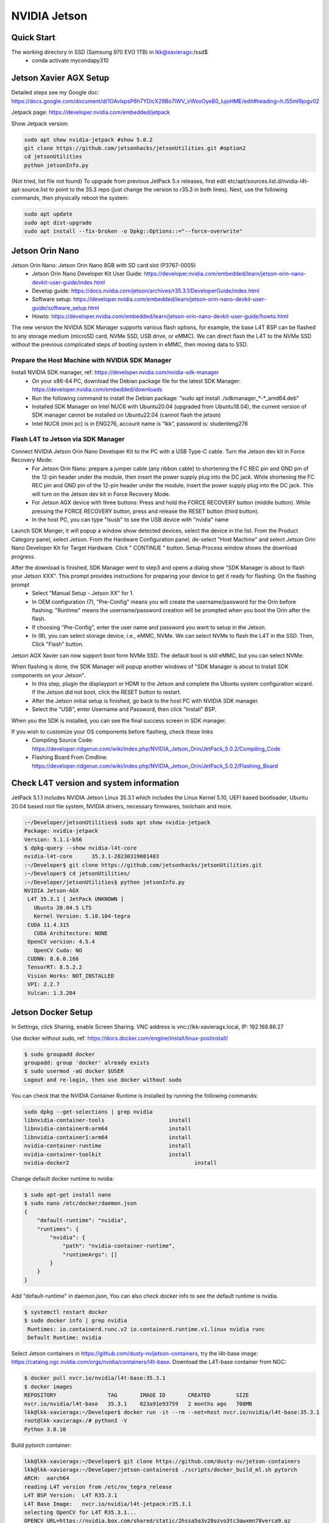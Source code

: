 NVIDIA Jetson
=============

Quick Start
--------------
The working directory in SSD (Samsung 970 EVO 1TB) in lkk@xavieragx:/ssd$
    * conda activate mycondapy310


Jetson Xavier AGX Setup
-----------------------
Detailed steps see my Google doc: https://docs.google.com/document/d/1OAvlxpsP6h7YDicX29Bo7IWV_irWsoOyeB0_lujoHME/edit#heading=h.l55ml9jogv02

Jetpack page: https://developer.nvidia.com/embedded/jetpack


Show Jetpack version: 

.. code-block:: console

    sudo apt show nvidia-jetpack #show 5.0.2
    git clone https://github.com/jetsonhacks/jetsonUtilities.git #option2
    cd jetsonUtilities
    python jetsonInfo.py

(Not tried, list file not found) To upgrade from previous JetPack 5.x releases, first edit etc/apt/sources.list.d/nvidia-l4t-apt-source.list to point to the 35.3 repo (just change the version to r35.3 in both lines). Next, use the following commands, then physically reboot the system:

.. code-block:: console

    sudo apt update
    sudo apt dist-upgrade
    sudo apt install --fix-broken -o Dpkg::Options::="--force-overwrite"

Jetson Orin Nano
----------------
Jetson Orin Nano: Jetson Orin Nano 8GB with SD card slot (P3767-0005)
    * Jetson Orin Nano Developer Kit User Guide: https://developer.nvidia.com/embedded/learn/jetson-orin-nano-devkit-user-guide/index.html
    * Develop guide: https://docs.nvidia.com/jetson/archives/r35.3.1/DeveloperGuide/index.html
    * Software setup: https://developer.nvidia.com/embedded/learn/jetson-orin-nano-devkit-user-guide/software_setup.html
    * Howto: https://developer.nvidia.com/embedded/learn/jetson-orin-nano-devkit-user-guide/howto.html

The new version the NVIDIA SDK Manager supports various flash options, for example, the base L4T BSP can be flashed to any storage medium (microSD card, NVMe SSD, USB drive, or eMMC). We can direct flash the L4T to the NVMe SSD without the previous complicated steps of booting system in eMMC, then moving data to SSD.

Prepare the Host Machine with NVIDIA SDK Manager
~~~~~~~~~~~~~~~~~~~~~~~~~~~~~~~~~~~~~~~~~~~~~~~~
Install NVIDIA SDK manager, ref: https://developer.nvidia.com/nvidia-sdk-manager
    * On your x86-64 PC, download the Debian package file for the latest SDK Manager: https://developer.nvidia.com/embedded/downloads
    * Run the following command to install the Debian package: "sudo apt install ./sdkmanager_*-*_amd64.deb"
    * Installed SDK Manager on Intel NUC6 with Ubuntu20.04 (upgraded from Ubuntu18.04), the current version of SDK manager cannot be installed on Ubuntu22.04 (cannot flash the jetson)
    * Intel NUC6 (mini pc) is in ENG276, account name is “lkk”, password is: studenteng276

Flash L4T to Jetson via SDK Manager
~~~~~~~~~~~~~~~~~~~~~~~~~~~~~~~~~~~

Connect NVIDIA Jetson Orin Nano Developer Kit to the PC with a USB Type-C cable. Turn the Jetson dev kit in Force Recovery Mode:
    * For Jetson Orin Nano: prepare a jumper cable (any ribbon cable) to shortening the FC REC pin and GND pin of the 12-pin header under the module, then insert the power supply plug into the DC jack. While shortening the FC REC pin and GND pin of the 12-pin header under the module, insert the power supply plug into the DC jack. This will turn on the Jetson dev kit in Force Recovery Mode.
    * For Jetson AGX device with three buttons: Press and hold the FORCE RECOVERY button (middle button). While pressing the FORCE RECOVERY button, press and release the RESET button (third button).
    * In the host PC, you can type "lsusb" to see the USB device with "nvidia" name

.. image:: imgs/ENVs/lsusb.png
  :width: 600
  :alt: lsusb

Launch SDK Manger, it will popup a window show detected devices, select the device in the list. From the Product Category panel, select Jetson. From the Hardware Configuration panel, de-select "Host Machine" and select Jetson Orin Nano Developer Kit for Target Hardware.
Click " CONTINUE " button. Setup Process window shows the download progress.

After the download is finished, SDK Manager went to step3 and opens a dialog show "SDK Manager is about to flash your Jetson XXX". This prompt provides instructions for preparing your device to get it ready for flashing. On the flashing prompt
    * Select "Manual Setup - Jetson XX" for 1.
    * In OEM configuration (7), "Pre-Config" means you will create the username/password for the Orin before flashing; "Runtime" means the username/password creation will be prompted when you boot the Orin after the flash.
    * If choosing "Pre-Config", enter the user name and password you want to setup in the Jetson.
    * In (8), you can select storage device, i.e., eMMC, NVMe. We can select NVMe to flash the L4T in the SSD. Then, Click "Flash" button.

Jetson AGX Xavier can now support boot form NVMe SSD. The default boot is still eMMC, but you can select NVMe:

.. image:: imgs/ENVs/agxxavierboot.png
  :width: 600
  :alt: agxxavierboot

When flashing is done, the SDK Manager will popup another windows of "SDK Manager is about to Install SDK components on your Jetson".
    * In this step, plugin the displayport or HDMI to the Jetson and complete the Ubuntu system configuration wizard. If the Jetson did not boot, click the RESET button to restart. 
    * After the Jetson initial setup is finished, go back to the host PC with NVIDIA SDK manager. 
    * Select the "USB", enter Username and Password, then click "Install" BSP.

.. image:: imgs/ENVs/installsdk.png
  :width: 600
  :alt: installsdk

When you the SDK is installed, you can see the final success screen in SDK manager.

.. image:: imgs/ENVs/flashfinish.png
  :width: 600
  :alt: installsdk


If you wish to customize your OS components before flashing, check these links 
    * Compiling Source Code: https://developer.ridgerun.com/wiki/index.php/NVIDIA_Jetson_Orin/JetPack_5.0.2/Compiling_Code
    * Flashing Board From Cmdline: https://developer.ridgerun.com/wiki/index.php/NVIDIA_Jetson_Orin/JetPack_5.0.2/Flashing_Board

Check L4T version and system information
----------------------------------------
JetPack 5.1.1 includes NVIDIA Jetson Linux 35.3.1 which includes the Linux Kernel 5.10, UEFI based bootloader, Ubuntu 20.04 based root file system, NVIDIA drivers, necessary firmwares, toolchain and more.

.. code-block:: console

   :~/Developer/jetsonUtilities$ sudo apt show nvidia-jetpack
   Package: nvidia-jetpack
   Version: 5.1.1-b56
   $ dpkg-query --show nvidia-l4t-core
   nvidia-l4t-core	35.3.1-20230319081403
   :~/Developer$ git clone https://github.com/jetsonhacks/jetsonUtilities.git
   :~/Developer$ cd jetsonUtilities/
   :~/Developer/jetsonUtilities$ python jetsonInfo.py
   NVIDIA Jetson-AGX
    L4T 35.3.1 [ JetPack UNKNOWN ]
      Ubuntu 20.04.5 LTS
      Kernel Version: 5.10.104-tegra
    CUDA 11.4.315
      CUDA Architecture: NONE
    OpenCV version: 4.5.4
      OpenCV Cuda: NO
    CUDNN: 8.6.0.166
    TensorRT: 8.5.2.2
    Vision Works: NOT_INSTALLED
    VPI: 2.2.7
    Vulcan: 1.3.204
 
Jetson Docker Setup
-------------------
In Settings, click Sharing, enable Screen Sharing. VNC address is vnc://lkk-xavieragx.local, IP: 192.168.86.27

Use docker without sudo, ref: https://docs.docker.com/engine/install/linux-postinstall/

.. code-block:: console

   $ sudo groupadd docker
   groupadd: group 'docker' already exists
   $ sudo usermod -aG docker $USER
   Logout and re-login, then use docker without sudo

You can check that the NVIDIA Container Runtime is installed by running the following commands: 

.. code-block:: console

   sudo dpkg --get-selections | grep nvidia
   libnvidia-container-tools			install
   libnvidia-container0:arm64			install
   libnvidia-container1:arm64			install
   nvidia-container-runtime			install
   nvidia-container-toolkit			install
   nvidia-docker2					install

Change default docker runtime to nvidia:

.. code-block:: console

   $ sudo apt-get install nano
   $ sudo nano /etc/docker/daemon.json
   {
       "default-runtime": "nvidia",
       "runtimes": {
           "nvidia": {
               "path": "nvidia-container-runtime",
               "runtimeArgs": []
           }
       }
   }
   
Add "default-runtime" in daemon.json, You can also check docker info to see the default runtime is nvidia.

.. code-block:: console

   $ systemctl restart docker
   $ sudo docker info | grep nvidia
    Runtimes: io.containerd.runc.v2 io.containerd.runtime.v1.linux nvidia runc
    Default Runtime: nvidia

Select Jetson containers in https://github.com/dusty-nv/jetson-containers, try the l4t-base image: https://catalog.ngc.nvidia.com/orgs/nvidia/containers/l4t-base. Download the L4T-base container from NGC:

.. code-block:: console

   $ docker pull nvcr.io/nvidia/l4t-base:35.3.1
   $ docker images
   REPOSITORY                TAG       IMAGE ID       CREATED        SIZE
   nvcr.io/nvidia/l4t-base   35.3.1    023a91e93759   2 months ago   708MB
   lkk@lkk-xavieragx:~/Developer$ docker run -it --rm --net=host nvcr.io/nvidia/l4t-base:35.3.1
   root@lkk-xavieragx:/# python3 -V
   Python 3.8.10

Build pytorch container:

.. code-block:: console

   lkk@lkk-xavieragx:~/Developer$ git clone https://github.com/dusty-nv/jetson-containers
   lkk@lkk-xavieragx:~/Developer/jetson-containers$ ./scripts/docker_build_ml.sh pytorch
   ARCH:  aarch64
   reading L4T version from /etc/nv_tegra_release
   L4T BSP Version:  L4T R35.3.1
   L4T Base Image:   nvcr.io/nvidia/l4t-jetpack:r35.3.1
   selecting OpenCV for L4T R35.3.1...
   OPENCV_URL=https://nvidia.box.com/shared/static/2hssa5g3v28ozvo3tc3qwxmn78yerca9.gz
   OPENCV_DEB=OpenCV-4.5.0-aarch64.tar.gz
   Python3 version:  3.8
   building PyTorch torch-2.0.0+nv23.05-cp38-cp38-linux_aarch64.whl, torchvision v0.15.1, torchaudio v2.0.1, cuda arch 7.2;8.7
   Building l4t-pytorch:r35.3.1-pth2.0-py3 container...
   .....
   Successfully built 3fd38d3aa7d6
   Successfully tagged l4t-pytorch:r35.3.1-pth2.0-py3
   done building PyTorch torch-2.0.0+nv23.05-cp38-cp38-linux_aarch64.whl, torchvision v0.15.1, torchaudio v2.0.1, cuda arch 7.2;8.7
   lkk@lkk-xavieragx:~/Developer/jetson-containers$ docker images
   REPOSITORY                   TAG                  IMAGE ID       CREATED          SIZE
   l4t-pytorch                  r35.3.1-pth2.0-py3   3fd38d3aa7d6   19 minutes ago   11.1GB
   nvcr.io/nvidia/l4t-jetpack   r35.3.1              ff2dd43d5687   6 weeks ago      9.77GB
   




Install Miniconda for ARM
-------------------------
Ref: https://conda.io/projects/conda/en/stable/user-guide/install/linux.html

.. code-block:: console

    wget https://repo.anaconda.com/miniconda/Miniconda3-latest-Linux-aarch64.sh
    bash Miniconda3-latest-Linux-aarch64.sh #select the install location to /ssd/miniconda3, select conda init
    conda config --set auto_activate_base false # if do not want to activate base automatically
    conda list
    conda update conda
    conda --version
    conda info
    conda update -n base conda
    conda create --name mycondapy310
    conda env create -f environment.yml #Creating an environment from an environment.yml file
    conda activate mycondapy310 #activate environment
    conda env list
    conda info --envs #same to the previous one
    conda deactivate #deactivate environment

You can control where a conda environment lives by providing a path to a target directory when creating the environment.

.. code-block:: console

    conda create --prefix ./envs jupyterlab=3.2 matplotlib=3.5 numpy=1.21
    conda activate ./envs

To remove this long prefix in your shell prompt, modify the env_prompt setting in your .condarc file:

.. code-block:: console

    $ conda config --set env_prompt '({name})'

You may need to update your environment, you can update the contents of your environment.yml file accordingly and then run the following command:

.. code-block:: console

    conda env update --prefix ./env --file environment.yml  --prune

Install VSCode for ARM
-------------------------

.. code-block:: console

    VERSION=latest
    wget -N -O vscode-linux-deb.arm64.deb https://update.code.visualstudio.com/$VERSION/linux-deb-arm64/stable
    sudo apt install ./vscode-linux-deb.arm64.deb
    # Install a Python linter
    pip3 install pylint
    # Install a Python formatter
    pip3 install black

    # Install the Python extension for Visual Studio Code
    # Extension name is ms-python.python
    code --install-extension ms-python.python --force

Camera
------
To install a camera module, connect its flex ribbon cable into the camera connector (J5). Follow these steps:

Gently lift up the the connector latch (see 1st figure).
Insert the camera ribbon cable. (See 2nd & 3rd figures) The metal contacts should face toward the center of the developer kit.
Gently press down on the connector latch until stops. This may require two fingers, each at one end of the latch. Do not use excessive force.

In order to check that the CSI camera is working, you can run the following command, which will start capture and preview display it on the screen.

nvgstcapture-1.0
nvgstcapture-1.0 --orientation 2 #rotate the image 180 degrees (vertical flip)

Press 'j' to Capture one image.
Press 'q' to exit
Press '1' to Start recording video
Press '0' to Stop recording video

For USB camera, you’ll need to tell nvgstcapture where to find your USB camera device (in place of the default CSI camera).

# V4L2 USB camera (where <N> is the /dev/videoN node)
nvgstcapture-1.0 --camsrc=0 --cap-dev-node=<N>
nvgstcapture-1.0 --mode=2 --camsrc=0 --cap-dev-node=<N> (where N is the /dev/videoN Node)

Use the camera within a container
For CSI camera:
The commands are the same, just add this option to the command line when you launch the container with "docker run"

--volume /tmp/argus_socket:/tmp/argus_socket

For USB camera:

When you launch your container with "docker run ", mount the corresponding /dev/video* device by adding the following option to the command line:

--device /dev/video0

References
----------
https://docs.nvidia.com/jetson/
https://docs.nvidia.com/jetson/jetpack/introduction/index.html
Jetson Developer Guide: https://docs.nvidia.com/jetson/archives/r35.3.1/DeveloperGuide/index.html
Jetson Sensor Processing Engine (SPE) Developer Guide: https://docs.nvidia.com/jetson/archives/r35.3.1/spe/index.html
https://developer.nvidia.com/embedded/learn/tutorials/first-picture-csi-usb-camera
https://github.com/JetsonHacksNano/CSI-Camera
https://jetsonhacks.com/2023/04/05/using-the-jetson-orin-nano-with-csi-cameras/
https://developer.nvidia.com/embedded/learn/jetson-nano-2gb-devkit-user-guide#id-.JetsonNano2GBDeveloperKitUserGuidevbatuu_v1.0-Camera
https://github.com/dusty-nv/jetson-inference
https://github.com/dusty-nv/jetson-inference/blob/master/docs/aux-streaming.md
